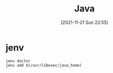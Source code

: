 :PROPERTIES:
:ID:       f7b705bb-e6b8-40c9-aa09-1f692b3aa781
:END:
#+title: Java
#+date: [2021-11-21 Sun 22:55]

* jenv
#+begin_src
jenv doctor
jenv add $(/usr/libexec/java_home)
#+end_src
